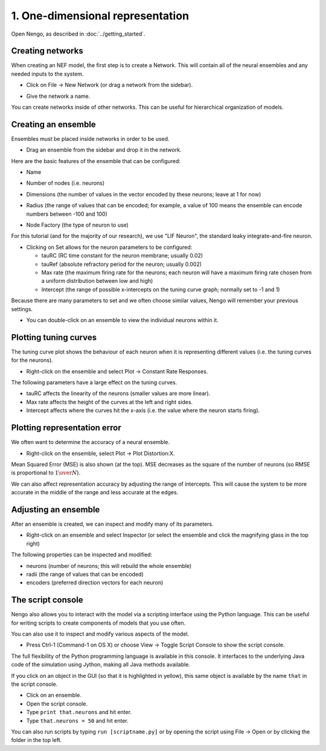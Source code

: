 1. One-dimensional representation
=================================

Open Nengo, as described in :doc:`../getting_started`.

Creating networks
-----------------

When creating an NEF model, the first step is to create a Network.
This will contain all of the neural ensembles
and any needed inputs to the system.

* Click on File -> New Network (or drag a network from the sidebar).

* Give the network a name.

  .. image:: ../images/p1-2.png

You can create networks inside of other networks.
This can be useful for hierarchical organization of models.

Creating an ensemble
--------------------

Ensembles must be placed inside networks in order to be used.

* Drag an ensemble from the sidebar and drop it in the network.

  .. image:: ../images/p1-3.png

Here are the basic features of the ensemble that can be configured:

* Name

* Number of nodes (i.e. neurons)

* Dimensions
  (the number of values in the vector encoded by these neurons;
  leave at 1 for now)

* Radius
  (the range of values that can be encoded;
  for example, a value of 100 means the ensemble
  can encode numbers between -100 and 100)

* Node Factory (the type of neuron to use)

  .. image:: ../images/p1-4.png

For this tutorial (and for the majority of our research),
we use "LIF Neuron", the standard leaky integrate-and-fire neuron.

* Clicking on Set allows for the neuron parameters to be configured:

  * tauRC (RC time constant for the neuron membrane; usually 0.02)

  * tauRef (absolute refractory period for the neuron; usually 0.002)

  * Max rate
    (the maximum firing rate for the neurons;
    each neuron will have a maximum firing rate chosen
    from a uniform distribution between low and high)

  * Intercept
    (the range of possible x-intercepts on the tuning curve graph;
    normally set to -1 and 1)

Because there are many parameters to set
and we often choose similar values,
Nengo will remember your previous settings.

.. deprecated:: 1.4
   Also, you can save templates by setting up the parameters
   as you like them and clicking on New in the Templates box.
   You will then be able to go back to these settings
   by choosing the template from the drop-down box.

.. image:: ../images/p1-5.png

* You can double-click on an ensemble
  to view the individual neurons within it.

  .. image:: ../images/p1-5b.png

Plotting tuning curves
----------------------

The tuning curve plot shows the behaviour of each neuron
when it is representing different values
(i.e. the tuning curves for the neurons).

* Right-click on the ensemble and select Plot -> Constant Rate Responses.

  .. image:: ../images/p1-6.png

The following parameters have a large effect on the tuning curves.

* tauRC affects the linearity of the neurons (smaller values are more linear).

* Max rate affects the height of the curves at the left and right sides.

* Intercept affects where the curves hit the x-axis
  (i.e. the value where the neuron starts firing).

Plotting representation error
-----------------------------

We often want to determine the accuracy of a neural ensemble.

* Right-click on the ensemble, select Plot -> Plot Distortion:X.

  .. image:: ../images/p1-7.png

Mean Squared Error (MSE) is also shown (at the top).
MSE decreases as the square of the number of neurons
(so RMSE is proportional to :math:`1 \over N`).

We can also affect representation accuracy
by adjusting the range of intercepts.
This will cause the system to be more accurate
in the middle of the range and less accurate at the edges.

Adjusting an ensemble
---------------------

After an ensemble is created,
we can inspect and modify many of its parameters.

* Right-click on an ensemble and select Inspector
  (or select the ensemble and
  click the magnifying glass in the top right)

  .. image:: ../images/p1-8.png

The following properties can be inspected and modified:

* neurons (number of neurons; this will rebuild the whole ensemble)

* radii (the range of values that can be encoded)

* encoders (preferred direction vectors for each neuron)

The script console
------------------

Nengo also allows you to interact with the model
via a scripting interface using the Python language.
This can be useful for writing scripts
to create components of models that you use often.

You can also use it to inspect and modify various aspects of the model.

* Press Ctrl-1 (Command-1 on OS X)
  or choose View -> Toggle Script Console
  to show the script console.

The full flexibility of the Python programming language
is available in this console.
It interfaces to the underlying Java code
of the simulation using Jython,
making all Java methods available.

If you click on an object in the GUI
(so that it is highlighted in yellow),
this same object is available
by the name ``that`` in the script console.

* Click on an ensemble.

* Open the script console.

* Type ``print that.neurons`` and hit enter.

* Type ``that.neurons = 50`` and hit enter.

You can also run scripts by typing
``run [scriptname.py]``
or by opening the script using File -> Open
or by clicking the folder in the top left.
